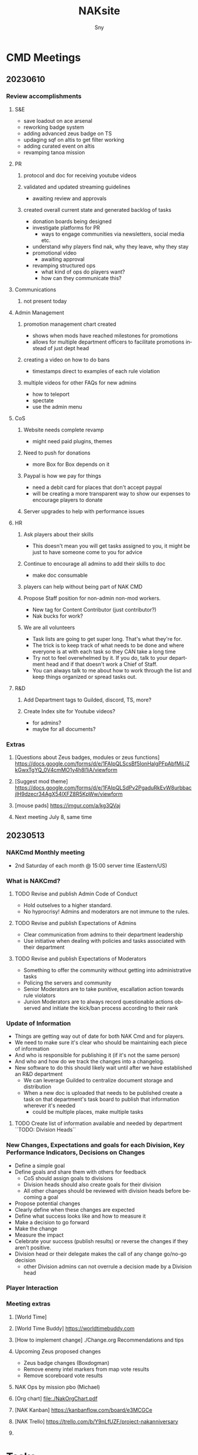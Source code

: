# Hey Emacs, this is a -*- org -*- file ...
#+TITLE: NAKsite
#+AUTHOR:    Sny
#+EMAIL:     sny@aquavitae.org
#+DESCRIPTION: Org-mode
#+KEYWORDS:  syntax, org, document
#+LANGUAGE:  en
# Adapted from https://dev.to/erickgnavar/auto-build-and-publish-emacs-org-configuration-as-a-website-2cl9
#+STARTUP: overview


* CMD Meetings
** 20230610

#+TOC: headlines 2

*** Review accomplishments

**** S&E
      - save loadout on ace arsenal
      - reworking badge system
      - adding advanced zeus badge on TS
      - updaging sqf on altis to get filter working
      - adding curated event on altis
      - revamping tanoa mission

**** PR
***** protocol and doc for receiving youtube videos
***** validated and updated streaming guidelines
      - awaiting review and approvals
***** created overall current state and generated backlog of tasks
      - donation boards being designed
      - investigate platforms for PR
        - ways to engage communities via newsletters, social media etc.
      - understand why players find nak, why they leave, why they stay
      - promotional video
        - awaiting approval
      - revamping structured ops
        - what kind of ops do players want?
        - how can they communicate this?

**** Communications
***** not present today

**** Admin Management
***** promotion management chart created
      - shows when mods have reached milestones for promotions
      - allows for multiple department officers to facilitate promotions instead of just dept head
***** creating a video on how to do bans
      - timestamps direct to examples of each rule violation
***** multiple videos for other FAQs for new admins
      - how to teleport
      - spectate
      - use the admin menu

**** CoS
***** Website needs complete revamp
      - might need paid plugins, themes
***** Need to push for donations
      - more Box for Box depends on it
***** Paypal is how we pay for things
      - need a debit card for places that don't accept paypal
      - will be creating a more transparent way to show our expenses to encourage players to donate
***** Server upgrades to help with performance issues

**** HR
***** Ask players about their skills
      - This doesn't mean you will get tasks assigned to you, it might be just to have someone come to you for advice
***** Continue to encourage all admins to add their skills to doc
      - make doc consumable
***** players can help without being part of NAK CMD
***** Propose Staff position for non-admin non-mod workers.
      - New tag for Content Contributor (just contributor?)
      - Nak bucks for work?
***** We are all volunteers
      - Task lists are going to get super long.  That's what they're for.
      - The trick is to keep track of what needs to be done and where everyone is at with each task so they CAN take a long time
      - Try not to feel overwhelmed by it.  If you do, talk to your department head and if that doesn't work a Chief of Staff.
      - You can always talk to me about how to work through the list and keep things organized or spread tasks out.

**** R&D
***** Add Department tags to Guilded, discord, TS, more?
***** Create Index site for Youtube videos?
      - for admins?
      - maybe for all documents?


*** Extras
**** [Questions about Zeus badges, modules or zeus functions] https://docs.google.com/forms/d/e/1FAIpQLScsBf5IonHalgPFpAbfMiLjZkGwxTgYQ_0V4cmMO1y4h8l1iA/viewform
**** [Suggest mod theme] https://docs.google.com/forms/d/e/1FAIpQLSdPv2PgaduRkEvW8urbbacjlH9dzecr34AgX54lXFZ8R5KpWw/viewform
**** [mouse pads] https://imgur.com/a/kg3QVaj
**** Next meeting July 8, same time


** 20230513

*** NAKCmd Monthly meeting
    + 2nd Saturday of each month @ 15:00 server time (Eastern/US)

*** What is NAKCmd?
**** TODO Revise and publish Admin Code of Conduct
     + Hold outselves to a higher standard.
     + No hyprocrisy!  Admins and moderators are not immune to the rules.
**** TODO Revise and publish Expectations of Admins
     + Clear communication from admins to their department leadership
     + Use initiative when dealing with policies and tasks associated with their department
**** TODO Revise and publish Expectations of Moderators
     + Something to offer the community without getting into administrative tasks
     + Policing the servers and community
     + Senior Moderators are to take punitive, escallation action towards rule violators
     + Junion Moderators are to always record questionable actions observed and initiate the kick/ban process according to their rank

*** Update of Information
    + Things are getting way out of date for both NAK Cmd and for players.
    + We need to make sure it's clear who should be maintaining each piece of information
    + And who is responsible for publishing it (if it's not the same person)
    + And who and how do we track the changes into a changelog.
    + New software to do this should likely wait until after we have established an R&D department
      - We can leverage Guilded to centralize document storage and distribution
      - When a new doc is uploaded that needs to be published create a task on that department's task board to publish that information wherever it's needed
        - could be multiple places, make multiple tasks
**** TODO Create list of information available and needed by department ``TODO: Division Heads``

*** New Changes, Expectations and goals for each Division, Key Performance Indicators, Decisions on Changes
    + Define a simple goal
    + Define goals and share them with others for feedback
      - CoS should assign goals to divisions
      - Division heads should also create goals for their division
      - All other changes should be reviewed with division heads before becoming a goal
    + Propose potential changes
    + Clearly define when these changes are expected
    + Define what success looks like and how to measure it
    + Make a decision to go forward
    + Make the change
    + Measure the impact
    + Celebrate your success (publish results) or reverse the changes if they aren't positive.
    + Division head or their delegate makes the call of any change go/no-go decision
      - other Division admins can not overrule a decision made by a Division head

*** Player Interaction

*** Meeting extras
**** [World Time][[https://i.imgur.com/8Hai7B1.png]]
**** [World Time Buddy] https://worldtimebuddy.com
**** [How to implement change] ./Change.org Recommendations and tips
**** Upcoming Zeus proposed changes
      - Zeus badge changes (Boxdogman)
      - Remove enemy intel markers from map vote results
      - Remove scoreboard vote results
**** NAK Ops by mission pbo (Michael)
**** [Org chart] [[file:./NakOrgChart.pdf]]
**** [NAK Kanban] https://kanbanflow.com/board/e3MCGCe
**** [NAK Trello] https://trello.com/b/Y9nLfUZF/project-nakanniversary
#+CAPTION: NAK Support (from PR)
#+NAME:   NAK Support.png
**** [[./NAK-Support.png]]

* Tasks

* Initiatives
